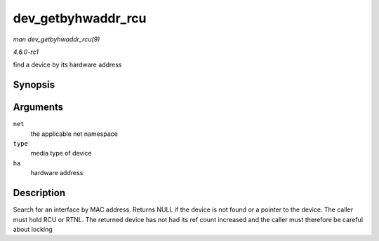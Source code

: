 
.. _API-dev-getbyhwaddr-rcu:

===================
dev_getbyhwaddr_rcu
===================

*man dev_getbyhwaddr_rcu(9)*

*4.6.0-rc1*

find a device by its hardware address


Synopsis
========

.. c:function:: struct net_device ⋆ dev_getbyhwaddr_rcu( struct net * net, unsigned short type, const char * ha )

Arguments
=========

``net``
    the applicable net namespace

``type``
    media type of device

``ha``
    hardware address


Description
===========

Search for an interface by MAC address. Returns NULL if the device is not found or a pointer to the device. The caller must hold RCU or RTNL. The returned device has not had its
ref count increased and the caller must therefore be careful about locking
